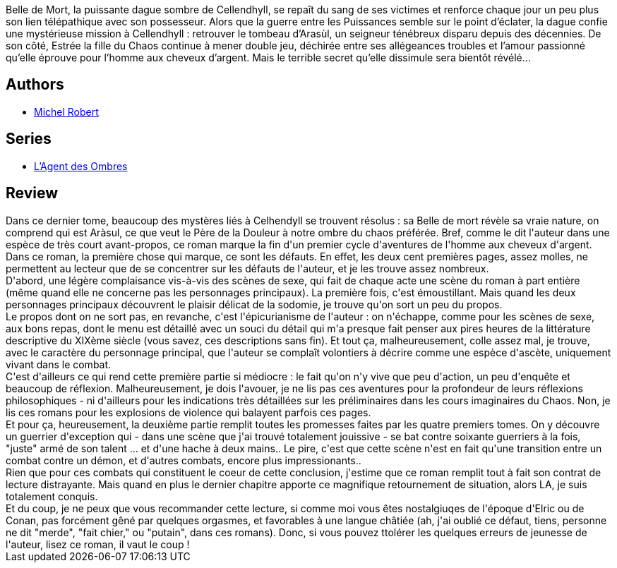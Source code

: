 :jbake-type: post
:jbake-status: published
:jbake-title: Belle de Mort (L'agent des ombres, #5)
:jbake-tags:  amour, aventure, fantasy, sexe,_année_2010,_mois_avr.,_note_4,rayon-imaginaire,read
:jbake-date: 2010-04-23
:jbake-depth: ../../
:jbake-uri: goodreads/books/9782266192767.adoc
:jbake-bigImage: https://i.gr-assets.com/images/S/compressed.photo.goodreads.com/books/1334423475l/8069198._SY160_.jpg
:jbake-smallImage: https://i.gr-assets.com/images/S/compressed.photo.goodreads.com/books/1334423475l/8069198._SY75_.jpg
:jbake-source: https://www.goodreads.com/book/show/8069198
:jbake-style: goodreads goodreads-book

++++
<div class="book-description">
Belle de Mort, la puissante dague sombre de Cellendhyll, se repaît du sang de ses victimes et renforce chaque jour un peu plus son lien télépathique avec son possesseur. Alors que la guerre entre les Puissances semble sur le point d’éclater, la dague confie une mystérieuse mission à Cellendhyll : retrouver le tombeau d’Arasùl, un seigneur ténébreux disparu depuis des décennies. De son côté, Estrée la fille du Chaos continue à mener double jeu, déchirée entre ses allégeances troubles et l’amour passionné qu’elle éprouve pour l’homme aux cheveux d’argent. Mais le terrible secret qu’elle dissimule sera bientôt révélé…
</div>
++++


## Authors
* link:../authors/220984.html[Michel Robert]

## Series
* link:../series/L_Agent_des_Ombres.html[L'Agent des Ombres]

## Review

++++
Dans ce dernier tome, beaucoup des mystères liés à Celhendyll se trouvent résolus : sa Belle de mort révèle sa vraie nature, on comprend qui est Aràsul, ce que veut le Père de la Douleur à notre ombre du chaos préférée. Bref, comme le dit l'auteur dans une espèce de très court avant-propos, ce roman marque la fin d'un premier cycle d'aventures de l'homme aux cheveux d'argent.<br/>Dans ce roman, la première chose qui marque, ce sont les défauts. En effet, les deux cent premières pages, assez molles, ne permettent au lecteur que de se concentrer sur les défauts de l'auteur, et je les trouve assez nombreux.<br/>D'abord, une légère complaisance vis-à-vis des scènes de sexe, qui fait de chaque acte une scène du roman à part entière (même quand elle ne concerne pas les personnages principaux). La première fois, c'est émoustillant. Mais quand les deux personnages principaux découvrent le plaisir délicat de la sodomie, je trouve qu'on sort un peu du propos.<br/>Le propos dont on ne sort pas, en revanche, c'est l'épicurianisme de l'auteur : on n'échappe, comme pour les scènes de sexe, aux bons repas, dont le menu est détaillé avec un souci du détail qui m'a presque fait penser aux pires heures de la littérature descriptive du XIXème siècle (vous savez, ces descriptions sans fin). Et tout ça, malheureusement, colle assez mal, je trouve, avec le caractère du personnage principal, que l'auteur se complaît volontiers à décrire comme une espèce d'ascète, uniquement vivant dans le combat.<br/>C'est d'ailleurs ce qui rend cette première partie si médiocre : le fait qu'on n'y vive que peu d'action, un peu d'enquête et beaucoup de réflexion. Malheureusement, je dois l'avouer, je ne lis pas ces aventures pour la profondeur de leurs réflexions philosophiques - ni d'ailleurs pour les indications très détaillées sur les préliminaires dans les cours imaginaires du Chaos. Non, je lis ces romans pour les explosions de violence qui balayent parfois ces pages.<br/>Et pour ça, heureusement, la deuxième partie remplit toutes les promesses faites par les quatre premiers tomes. On y découvre un guerrier d'exception qui - dans une scène que j'ai trouvé totalement jouissive - se bat contre soixante guerriers à la fois, "juste" armé de son talent ... et d'une hache à deux mains.. Le pire, c'est que cette scène n'est en fait qu'une transition entre un combat contre un démon, et d'autres combats, encore plus impressionants..<br/>Rien que pour ces combats qui constituent le coeur de cette conclusion, j'estime que ce roman remplit tout à fait son contrat de lecture distrayante. Mais quand en plus le dernier chapitre apporte ce magnifique retournement de situation, alors LA, je  suis totalement conquis.<br/>Et du coup, je ne peux que vous recommander cette lecture, si comme moi vous êtes nostalgiuqes de l'époque d'Elric ou de Conan, pas forcément gêné par quelques orgasmes, et favorables à une langue châtiée (ah, j'ai oublié ce défaut, tiens, personne ne dit "merde", "fait chier," ou "putain", dans ces romans). Donc, si vous pouvez ttolérer les quelques erreurs de jeunesse de l'auteur, lisez ce roman, il vaut le coup !
++++